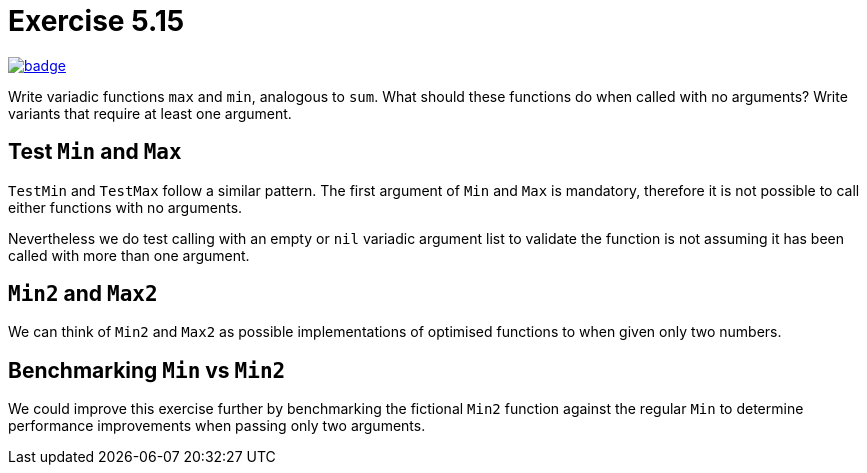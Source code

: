= Exercise 5.15
// Refs:
:url-base: https://github.com/fenegroni/TGPL-exercise-solutions
:url-workflows: {url-base}/workflows
:url-actions: {url-base}/actions
:badge-exercise: image:{url-workflows}/Exercise 5.15/badge.svg?branch=main[link={url-actions}]

{badge-exercise}

Write variadic functions `max` and `min`, analogous to `sum`.
What should these functions do when called with no arguments?
Write variants that require at least one argument.

== Test `Min` and `Max`

`TestMin` and `TestMax` follow a similar pattern.
The first argument of `Min` and `Max` is mandatory,
therefore it is not possible to call either functions with no arguments.

Nevertheless we do test calling with an empty or `nil` variadic argument list
to validate the function is not assuming it has been called with more than one argument.

== `Min2` and `Max2`

We can think of `Min2` and `Max2` as possible implementations
of optimised functions to when given only two numbers.

== Benchmarking `Min` vs `Min2`

We could improve this exercise further by benchmarking
the fictional `Min2` function against the regular `Min`
to determine performance improvements
when passing only two arguments.
